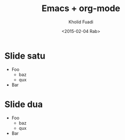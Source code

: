 #+TITLE: Emacs + org-mode
#+AUTHOR: Kholid Fuadi
#+DATE: <2015-02-04 Rab>
#+OPTIONS: H:1 texht:t
#+LATEX_CLASS: beamer
#+LATEX_CLASS_OPTIONS: [presentation]
#+BEAMER_THEME: default
#+LATEX_HEADER: \institute{TechTalk JDV \\Emacs Intro\\Jogjakarta}
#+LATEX_HEADER: \mode<beamer>{\usetheme{Madrid}}

* Slide satu

  - Foo
    + baz
    + qux
  - Bar

* Slide dua

  - Foo
    + baz
    + qux
  - Bar
